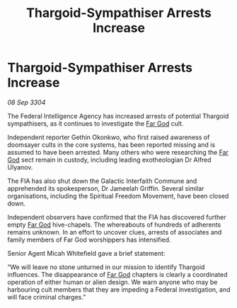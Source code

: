:PROPERTIES:
:ID:       f28c5386-cde6-42fe-9f07-7dd70b38c9f9
:END:
#+title: Thargoid-Sympathiser Arrests Increase
#+filetags: :Thargoid:3304:galnet:

* Thargoid-Sympathiser Arrests Increase

/08 Sep 3304/

The Federal Intelligence Agency has increased arrests of potential Thargoid sympathisers, as it continues to investigate the [[id:04ae001b-eb07-4812-a42e-4bb72825609b][Far God]] cult.  

Independent reporter Gethin Okonkwo, who first raised awareness of doomsayer cults in the core systems, has been reported missing and is assumed to have been arrested. Many others who were researching the [[id:04ae001b-eb07-4812-a42e-4bb72825609b][Far God]] sect remain in custody, including leading exotheologian Dr Alfred Ulyanov. 

The FIA has also shut down the Galactic Interfaith Commune and apprehended its spokesperson, Dr Jameelah Griffin. Several similar organisations, including the Spiritual Freedom Movement, have been closed down. 

Independent observers have confirmed that the FIA has discovered further empty [[id:04ae001b-eb07-4812-a42e-4bb72825609b][Far God]] hive-chapels. The whereabouts of hundreds of adherents remains unknown. In an effort to uncover clues, arrests of associates and family members of Far God worshippers has intensified. 

Senior Agent Micah Whitefield gave a brief statement: 

“We will leave no stone unturned in our mission to identify Thargoid influences. The disappearance of [[id:04ae001b-eb07-4812-a42e-4bb72825609b][Far God]] chapters is clearly a coordinated operation of either human or alien design. We warn anyone who may be harbouring cult members that they are impeding a Federal investigation, and will face criminal charges.”
